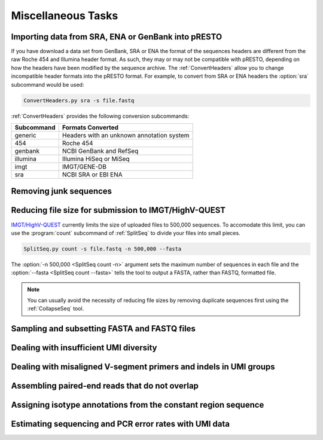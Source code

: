 .. _Tasks:

Miscellaneous Tasks
================================================================================

Importing data from SRA, ENA or GenBank into pRESTO
--------------------------------------------------------------------------------

If you have download a data set from GenBank, SRA or ENA the format of the
sequences headers are different from the raw Roche 454 and Illumina header
format. As such, they may or may not be compatible with pRESTO, depending on
how the headers have been modified by the sequence archive. The
:ref:`ConvertHeaders` allow you to change incompatible header formats into
the pRESTO format. For example, to convert from SRA or ENA headers the
:option:`sra` subcommand would be used:

.. code-block:: none

    ConvertHeaders.py sra -s file.fastq

:ref:`ConvertHeaders` provides the following conversion subcommands:

============  =================
Subcommand    Formats Converted
============  =================
generic       Headers with an unknown annotation system
454           Roche 454
genbank       NCBI GenBank and RefSeq
illumina      Illumina HiSeq or MiSeq
imgt          IMGT/GENE-DB
sra           NCBI SRA or EBI ENA
============  =================

Removing junk sequences
--------------------------------------------------------------------------------

.. todo::

.. code-block:: bash
    :linenos:

    FilterSeq missing
    FilterSeq repeats
    FilterSeq quality
    FilterSeq trimqual
    FilterSeq maskqual

Reducing file size for submission to IMGT/HighV-QUEST
--------------------------------------------------------------------------------

`IMGT/HighV-QUEST <http://imgt.org/HighV-QUEST>`__ currently limits the size of
uploaded files to 500,000 sequences. To accomodate this limit, you can use
the :program:`count` subcommand of :ref:`SplitSeq` to divide your files into
small pieces.

.. code-block:: none

    SplitSeq.py count -s file.fastq -n 500,000 --fasta

The :option:`-n 500,000 <SplitSeq count -n>` argument sets the maximum number of
sequences in each file and the :option:`--fasta <SplitSeq count --fasta>`
tells the tool to output a FASTA, rather than FASTQ, formatted file.

.. note::

    You can usually avoid the necessity of reducing file sizes by removing
    duplicate sequences first using the :ref:`CollapseSeq` tool.

Sampling and subsetting FASTA and FASTQ files
--------------------------------------------------------------------------------

.. todo::

.. code-block:: bash
    :linenos:

    SplitSeq group
    SplitSeq sample
    SplitSeq samplepair

Dealing with insufficient UMI diversity
--------------------------------------------------------------------------------

.. todo::

.. code-block:: bash
    :linenos:

    ClusterSets
    ParseHeaders
    BuildConsensus

Dealing with misaligned V-segment primers and indels in UMI groups
--------------------------------------------------------------------------------

.. todo::

.. code-block:: bash
    :linenos:

    AlignSets
    BuildConsensus

Assembling paired-end reads that do not overlap
--------------------------------------------------------------------------------

.. todo::

.. code-block:: bash
    :linenos:

    AssemblePairs

Assigning isotype annotations from the constant region sequence
--------------------------------------------------------------------------------

.. todo::

.. code-block:: bash
    :linenos:

    ConvertHeaders
    MaskPrimers
    ParseHeaders

Estimating sequencing and PCR error rates with UMI data
--------------------------------------------------------------------------------

.. todo::

.. code-block:: bash
    :linenos:

    EstimateError
